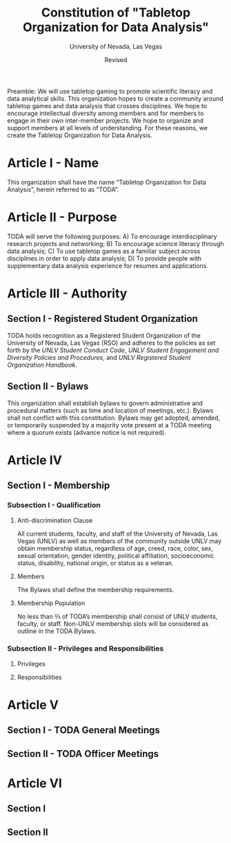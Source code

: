 #+TITLE: Constitution of "Tabletop Organization for Data Analysis"
#+SUBTITLE: University of Nevada, Las Vegas
#+AUTHOR: 
#+DATE: Revised 
#+CLASS: report

Preamble: We will use tabletop gaming to promote scientific literacy and data analytical skills. 
This organization hopes to create a community around tabletop games and data analysis that crosses disciplines. 
We hope to encourage intellectual diversity among members and for members to engage in their own inter-member projects. 
We hope to organize and support members at all levels of understanding. 
For these reasons, we create the Tabletop Organization for Data Analysis.

* Article I - Name 
  
  This organization shall have the name “Tabletop Organization for Data Analysis”, herein referred to as “TODA”.
  
* Article II - Purpose
  
  TODA will serve the following purposes:
    A) To encourage interdisciplinary research projects and networking;
    B) To encourage science literacy through data analysis;
    C) To use tabletop games as a familiar subject across disciplines in order to apply data analysis;
    D) To provide people with supplementary data analysis experience for resumes and applications.
  
* Article III - Authority
** Section I - Registered Student Organization
   TODA holds recognition as a Registered Student Organization of the University of Nevada, Las Vegas (RSO) and adheres to the policies as set forth by the /UNLV Student Conduct Code/, /UNLV Student Engagement and Diversity Policies and Procedures/, and /UNLV Registered Student Organization Handbook/.
** Section II - Bylaws
   This organization shall establish bylaws to govern administrative and procedural matters (such as time and location of meetings, etc.). 
   Bylaws shall not conflict with this constitution. 
   Bylaws may get adopted, amended, or temporarily suspended by a majority vote present at a TODA meeting where a quorum exists (advance notice is not required).
* Article IV
** Section I - Membership 
*** Subsection I - Qualification
**** Anti-discrimination Clause
     All current students, faculty, and staff of the University of Nevada, Las Vegas (UNLV) as well as members of the community outside UNLV may obtain membership status, regardless of age, creed, race, color, sex, sexual orientation, gender identity, political affiliation, socioeconomic status, disability, national origin, or status as a veteran.
**** Members 
     The Bylaws shall define the membership requirements.
**** Membership Population
     No less than ⅔ of TODA’s membership shall consist of UNLV students, faculty, or staff. 
     Non-UNLV membership slots will be considered as outline in the TODA Bylaws. 
*** Subsection II - Privileges and Responsibilities
**** Privileges
     
**** Responsibilities
* Article V
** Section I - TODA General Meetings
** Section II - TODA Officer Meetings 
* Article VI
** Section I 
** Section II 
